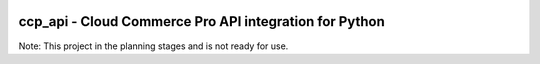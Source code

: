 .. image:: https://travis-ci.org/lukeshiner/ccp_api.svg?branch#master
    :target: https://travis-ci.org/lukeshiner/ccp_api

.. image:: https://coveralls.io/repos/github/lukeshiner/ccp_api/badge.svg?branch#ci-coveralls
    :target: https://coveralls.io/github/lukeshiner/ccp_api?branch#ci-coveralls

.. image:: https://readthedocs.org/projects/ccp_api/badge/?version=latest
    :target: https://pywowcher.readthedocs.io/en/latest/?badge=latest
    :alt: Documentation Status

.. image:: https://img.shields.io/badge/code%20style-black-000000.svg
   :target: https://github.com/ambv/black


#######################################################
ccp_api - Cloud Commerce Pro API integration for Python
#######################################################

Note: This project in the planning stages and is not ready for use.
